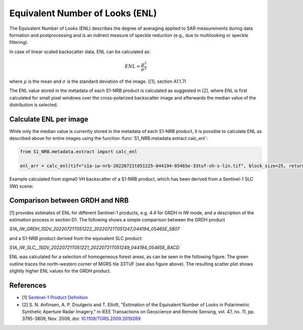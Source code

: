Equivalent Number of Looks (ENL)
================================

The Equivalent Number of Looks (ENL) describes the degree of averaging applied to SAR measurements during data formation
and postprocessing and is an indirect measure of speckle reduction (e.g., due to multilooking or speckle filtering).

In case of linear scaled backscatter data, ENL can be calculated as:

.. math::
    ENL = \frac{\mu^2}{\sigma^2}

where :math:`\mu` is the mean and :math:`\sigma` is the standard deviation of the image. ([1], section A1.1.7)

The ENL value stored in the metadata of each S1-NRB product is calculated as suggested in [2], where ENL is first
calculated for small pixel windows over the cross-polarized backscatter image and afterwards the median value of
the distribution is selected.

Calculate ENL per image
-----------------------
While only the median value is currently stored in the metadata of each S1-NRB product, it is possible to calculate ENL
as described above for entire images using the function :func:`S1_NRB.metadata.extract.calc_enl`:

.. code-block:: python

    from S1_NRB.metadata.extract import calc_enl

    enl_arr = calc_enl(tif="s1a-iw-nrb-20220721t051225-044194-05465e-33tuf-vh-s-lin.tif", block_size=25, return_arr=True)


Example calculated from sigma0 VH backscatter of a S1-NRB product, which has been derived from a Sentinel-1 SLC (IW) scene:

.. image:: ../_static/enl_example_tile.png
    :width: 85 %
    :align: center
    :alt: ENL calculation for an example scene


Comparison between GRDH and NRB
-------------------------------
[1] provides estimates of ENL for different Sentinel-1 products, e.g. 4.4 for GRDH in IW mode, and a description of the
estimation process in section D1. The following shows a simple comparison between the GRDH product

`S1A_IW_GRDH_1SDV_20220721T051222_20220721T051247_044194_05465E_5807`

and a S1-NRB product derived from the equivalent SLC product:

`S1A_IW_SLC__1SDV_20220721T051221_20220721T051249_044194_05465E_BACD`

ENL was calculated for a selection of homogeneous forest areas, as can be seen in the following figure. The
green outline traces the north-western corner of MGRS tile 33TUF (see also figure above). The resulting scatter plot
shows slightly higher ENL values for the GRDH product.

.. image:: ../_static/enl_grd_comparison_aois.png
    :width: 75 %
    :align: center
    :alt: Selected areas for ENL comparison between GRDH and NRB


.. image:: ../_static/enl_grd_comparison_scatter.png
    :width: 75 %
    :align: center
    :alt: ENL comparison between GRDH and NRB


References
----------
* [1] `Sentinel-1 Product Definition <https://sentinel.esa.int/web/sentinel/user-guides/sentinel-1-sar/document-library/-/asset_publisher/1dO7RF5fJMbd/content/sentinel-1-product-definition>`_
* [2] S. N. Anfinsen, A. P. Doulgeris and T. Eltoft, "Estimation of the Equivalent Number of Looks in Polarimetric Synthetic Aperture Radar Imagery," in IEEE Transactions on Geoscience and Remote Sensing, vol. 47, no. 11, pp. 3795-3809, Nov. 2009, doi: `10.1109/TGRS.2009.2019269 <https://doi.org/10.1109/TGRS.2009.2019269>`_.